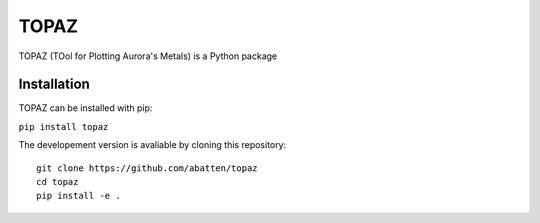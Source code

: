 ======
TOPAZ
======

TOPAZ (TOol for Plotting Aurora's Metals) is a Python package 

Installation
------------
TOPAZ can be installed with pip:

``pip install topaz``

The developement version is avaliable by cloning this repository:

::

  git clone https://github.com/abatten/topaz
  cd topaz
  pip install -e .
